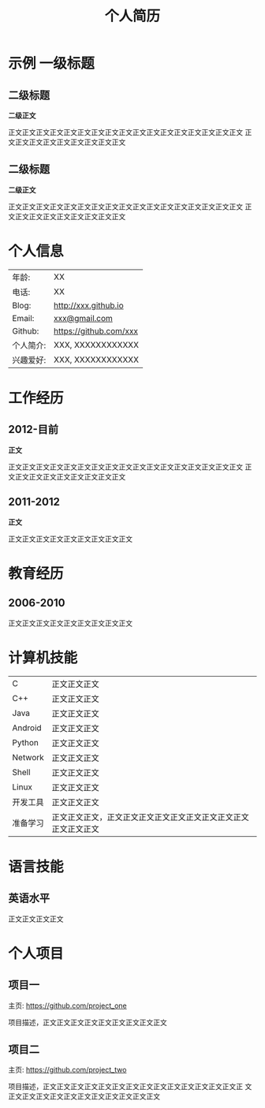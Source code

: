 #+OPTIONS: toc:nil H:10 ':t

#+LaTeX_HEADER: \usepackage{fa_orgmode_cv}
#+LaTeX_HEADER: \usepackage{xltxtra,fontspec,xunicode,xeCJK}
# #+LaTeX_HEADER: \setCJKmainfont{WenQuanYi Zen Hei}
#+LaTeX_HEADER: \setCJKmainfont{AR PL New Kai}


#+TITLE: 个人简历

* 示例 一级标题
** 二级标题
   *二级正文*
   
   正文正文正文正文正文正文正文正文正文正文正文正文正文正文正文正文正文
   正文正文正文正文正文正文正文正文正文
** 二级标题
   *二级正文*
   
   正文正文正文正文正文正文正文正文正文正文正文正文正文正文正文正文正文
   正文正文正文正文正文正文正文正文正文
   
* 个人信息
#+ATTR_HTML: :frame void
#+ATTR_LATEX: :environment tabular :align rp{0.85\textwidth}
|     年龄: | XX                     |
|     电话: | XX                     |
|     Blog: | http://xxx.github.io   |
|    Email: | [[mailto:xxx@gmail.com][xxx@gmail.com]]          |
|   Github: | https://github.com/xxx |
| 个人简介: | XXX, XXXXXXXXXXXX      |
| 兴趣爱好: | XXX, XXXXXXXXXXXX      |

* 工作经历
** 2012-目前
   *正文*

   正文正文正文正文正文正文正文正文正文正文正文正文正文正文正文正文正文
   正文正文正文正文正文正文正文正文正文
** 2011-2012
   *正文*

   正文正文正文正文正文正文正文正文正文
* 教育经历
** 2006-2010
   正文正文正文正文正文正文正文正文正文
* 计算机技能
#+ATTR_HTML: :frame void
#+ATTR_LATEX: :environment tabular :align lp{0.85\textwidth}
| <l>      |                                                                    |
| C        | 正文正文正文                                                   |
| C++      | 正文正文正文                                                   |
| Java     | 正文正文正文                                                   |
| Android  | 正文正文正文                                                   |
| Python   | 正文正文正文                                                   |
| Network  | 正文正文正文                                                   |
| Shell    | 正文正文正文                                                   |
| Linux    | 正文正文正文                                                   |
| 开发工具 | 正文正文正文                                                   |
| 准备学习 | 正文正文正文，正文正文正文正文正文正文正文正文正文正文正文正文 |

* 语言技能
** 英语水平
   正文正文正文正文

* 个人项目
** 项目一
   主页: https://github.com/project_one

   项目描述，正文正文正文正文正文正文正文正文正文

** 项目二
   主页: https://github.com/project_two

   项目描述，正文正文正文正文正文正文正文正文正文正文正文正文正文正文正
   文正文正文正文正文正文正文正文正文正文正文正文

